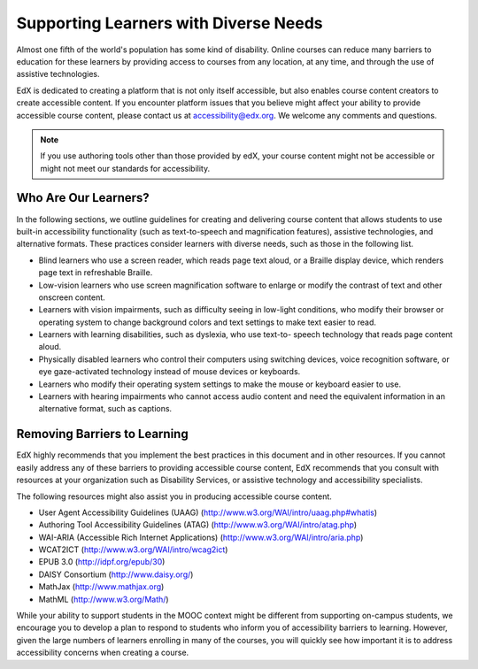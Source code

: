 .. _Supporting Learners with Diverse Needs:

#######################################
Supporting Learners with Diverse Needs
#######################################

Almost one fifth of the world's population has some kind of disability. Online
courses can reduce many barriers to education for these learners by providing
access to courses from any location, at any time, and through the use of
assistive technologies.

EdX is dedicated to creating a platform that is not only itself accessible,
but also enables course content creators to create accessible content. If you
encounter platform issues that you believe might affect your ability to
provide accessible course content, please contact us at accessibility@edx.org.
We welcome any comments and questions. 

.. note:: If you use authoring tools other than those provided by edX, your
   course content might not be accessible or might not meet our standards for
   accessibility.

************************
Who Are Our Learners?
************************

In the following sections, we outline guidelines for creating and delivering
course content that allows students to use built-in accessibility
functionality (such as text-to-speech and magnification features), assistive
technologies, and alternative formats. These practices consider learners with
diverse needs, such as those in the following list.

* Blind learners who use a screen reader, which reads page text aloud, or a
  Braille display device, which renders page text in refreshable Braille.

* Low-vision learners who use screen magnification software to enlarge or
  modify the contrast of text and other onscreen content.

* Learners with vision impairments, such as difficulty seeing in low-light
  conditions, who modify their browser or operating system to change
  background colors and text settings to make text easier to read.

* Learners with learning disabilities, such as dyslexia, who use text-to-
  speech technology that reads page content aloud.

* Physically disabled learners who control their computers using switching
  devices, voice recognition software, or eye gaze-activated technology
  instead of mouse devices or keyboards.

* Learners who modify their operating system settings to make the mouse or
  keyboard easier to use.

* Learners with hearing impairments who cannot access audio content and need
  the equivalent information in an alternative format, such as captions.


*****************************
Removing Barriers to Learning
*****************************

EdX highly recommends that you implement the best practices in this document
and in other resources. If you cannot easily address any of these barriers to
providing accessible course content, EdX recommends that you consult with
resources at your organization such as Disability Services, or assistive
technology and accessibility specialists.

The following resources might also assist you in producing accessible course
content.

* User Agent Accessibility Guidelines (UAAG) (http://www.w3.org/WAI/intro/uaag.php#whatis)
* Authoring Tool Accessibility Guidelines (ATAG) (http://www.w3.org/WAI/intro/atag.php)
* WAI-ARIA (Accessible Rich Internet Applications) (http://www.w3.org/WAI/intro/aria.php)
* WCAT2ICT (http://www.w3.org/WAI/intro/wcag2ict)
* EPUB 3.0 (http://idpf.org/epub/30)
* DAISY Consortium (http://www.daisy.org/)
* MathJax (http://www.mathjax.org)
* MathML (http://www.w3.org/Math/)

While your ability to support students in the MOOC context might be different
from supporting on-campus students, we encourage you to develop a plan to
respond to students who inform you of accessibility barriers to learning.
However, given the large numbers of learners enrolling in many of the courses,
you will quickly see how important it is to address accessibility concerns
when creating a course.

